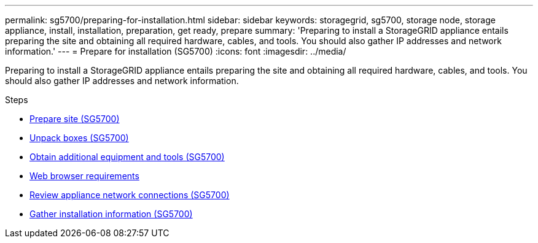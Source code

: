 ---
permalink: sg5700/preparing-for-installation.html
sidebar: sidebar
keywords: storagegrid, sg5700, storage node, storage appliance, install, installation, preparation, get ready, prepare
summary: 'Preparing to install a StorageGRID appliance entails preparing the site and obtaining all required hardware, cables, and tools. You should also gather IP addresses and network information.'
---
= Prepare for installation (SG5700)
:icons: font
:imagesdir: ../media/

[.lead]
Preparing to install a StorageGRID appliance entails preparing the site and obtaining all required hardware, cables, and tools. You should also gather IP addresses and network information.

.Steps

* xref:preparing-site-sg5700.adoc[Prepare site (SG5700)]
* xref:unpacking-boxes-sg5700.adoc[Unpack boxes (SG5700)]
* xref:obtaining-additional-equipment-and-tools-sg5700.adoc[Obtain additional equipment and tools (SG5700)]
* xref:../admin/web-browser-requirements.adoc[Web browser requirements]
* xref:reviewing-appliance-network-connections-sg5700.adoc[Review appliance network connections (SG5700)]
* xref:gathering-installation-information-sg5700.adoc[Gather installation information (SG5700)]
